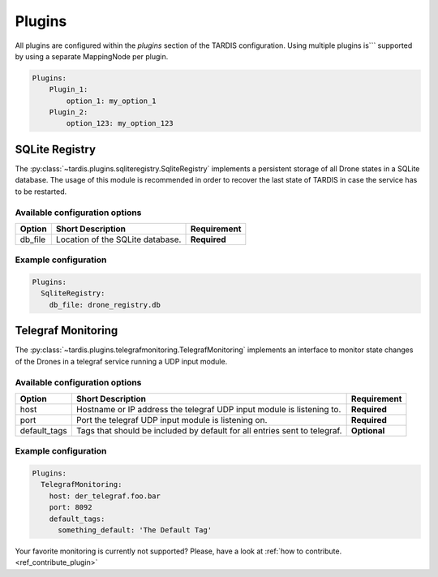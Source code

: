 =======
Plugins
=======

All plugins are configured within the `plugins` section of the TARDIS configuration. Using multiple plugins is```
supported by using a separate MappingNode per plugin.

.. code-block:: yaml

    Plugins:
        Plugin_1:
            option_1: my_option_1
        Plugin_2:
            option_123: my_option_123

SQLite Registry
---------------
The :py:class:`~tardis.plugins.sqliteregistry.SqliteRegistry` implements a persistent storage of all Drone states in a
SQLite database. The usage of this module is recommended in order to recover the last state of TARDIS in case the
service has to be restarted.

Available configuration options
~~~~~~~~~~~~~~~~~~~~~~~~~~~~~~~

+----------------+-----------------------------------+-----------------+
| Option         | Short Description                 | Requirement     |
+================+===================================+=================+
| db_file        | Location of the SQLite database.  |  **Required**   |
+----------------+-----------------------------------+-----------------+

Example configuration
~~~~~~~~~~~~~~~~~~~~~

.. code-block:: yaml

    Plugins:
      SqliteRegistry:
        db_file: drone_registry.db

Telegraf Monitoring
-------------------
The :py:class:`~tardis.plugins.telegrafmonitoring.TelegrafMonitoring` implements an interface to monitor state changes
of the Drones in a telegraf service running a UDP input module.

Available configuration options
~~~~~~~~~~~~~~~~~~~~~~~~~~~~~~~

+----------------+---------------------------------------------------------------------------+-----------------+
| Option         | Short Description                                                         | Requirement     |
+================+===========================================================================+=================+
| host           | Hostname or IP address the telegraf UDP input module is listening to.     |  **Required**   |
+----------------+---------------------------------------------------------------------------+-----------------+
| port           | Port the telegraf UDP input module is listening on.                       |  **Required**   |
+----------------+---------------------------------------------------------------------------+-----------------+
| default_tags   | Tags that should be included by default for all entries sent to telegraf. |  **Optional**   |
+----------------+---------------------------------------------------------------------------+-----------------+

Example configuration
~~~~~~~~~~~~~~~~~~~~~

.. code-block:: yaml

    Plugins:
      TelegrafMonitoring:
        host: der_telegraf.foo.bar
        port: 8092
        default_tags:
          something_default: 'The Default Tag'

Your favorite monitoring is currently not supported?
Please, have a look at
:ref:`how to contribute.<ref_contribute_plugin>`
